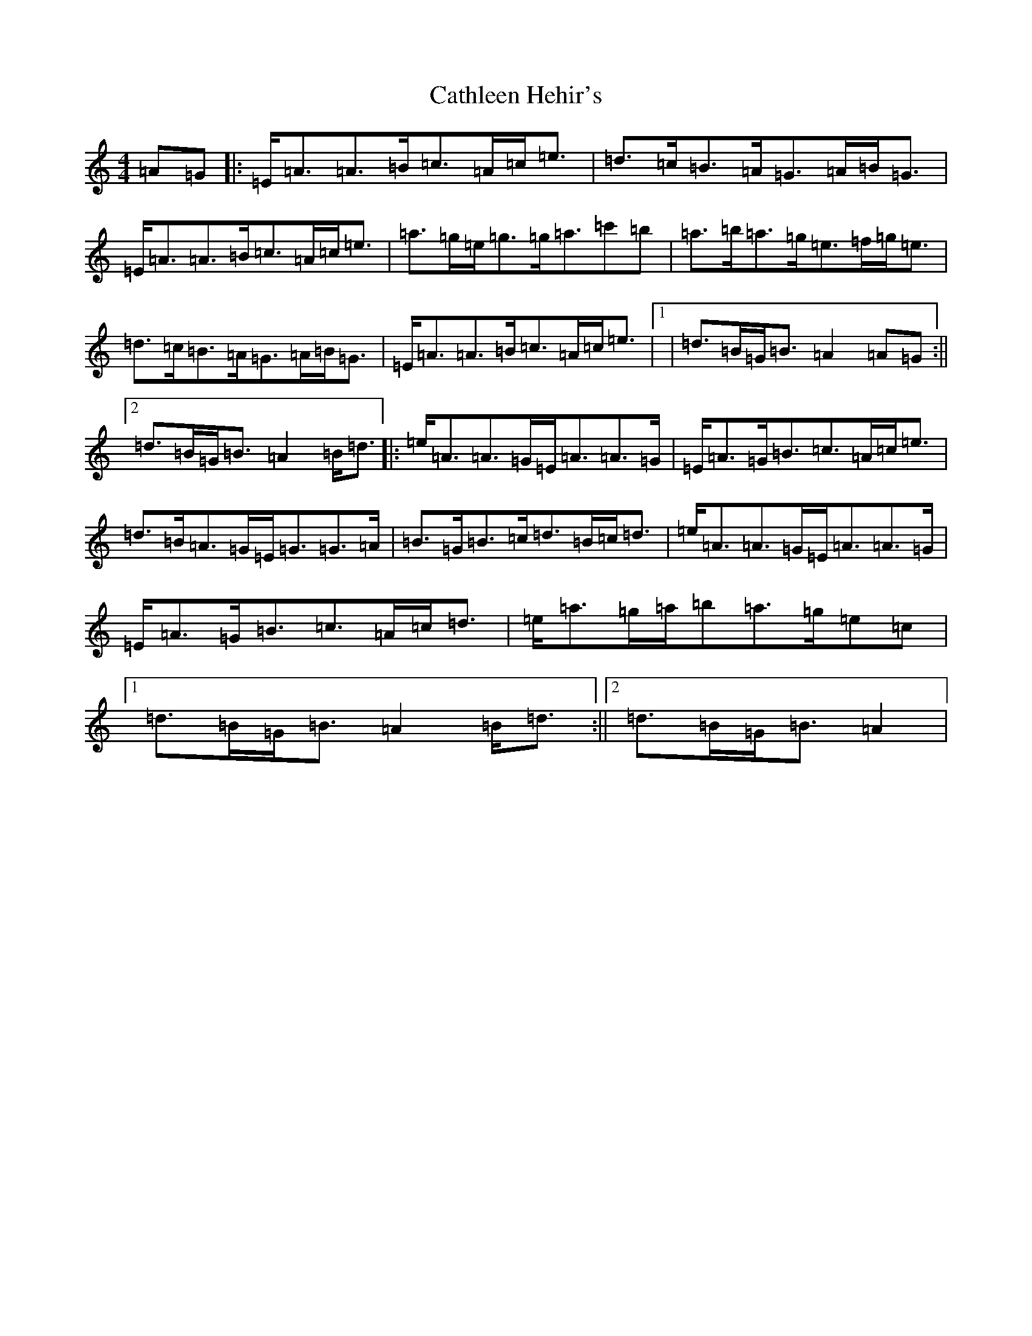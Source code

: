 X: 5621
T: Cathleen Hehir's
S: https://thesession.org/tunes/157#setting25995
Z: D Major
R: slide
M:4/4
L:1/8
K: C Major
=A=G|:=E/2=A3/2=A3/2=B/2=c3/2=A/2=c/2=e3/2|=d3/2=c/2=B3/2=A/2=G3/2=A/2=B/2=G3/2|=E/2=A3/2=A3/2=B/2=c3/2=A/2=c/2=e3/2|=a3/2=g/2=e/2=g3/2=g/2=a3/2=c'=b|=a3/2=b/2=a3/2=g/2=e3/2=f/2=g/2=e3/2|=d3/2=c/2=B3/2=A/2=G3/2=A/2=B/2=G3/2|=E/2=A3/2=A3/2=B/2=c3/2=A/2=c/2=e3/2|1|=d3/2=B/2=G/2=B3/2=A2=A=G:||2=d3/2=B/2=G/2=B3/2=A2=B/2=d3/2|:=e/2=A3/2=A3/2=G/2=E/2=A3/2=A3/2=G/2|=E/2=A3/2=G/2=B3/2=c3/2=A/2=c/2=e3/2|=d3/2=B/2=A3/2=G/2=E/2=G3/2=G3/2=A/2|=B3/2=G/2=B3/2=c/2=d3/2=B/2=c/2=d3/2|=e/2=A3/2=A3/2=G/2=E/2=A3/2=A3/2=G/2|=E/2=A3/2=G/2=B3/2=c3/2=A/2=c/2=d3/2|=e/2=a3/2=g/2=a/2=b=a3/2=g/2=e=c|1=d3/2=B/2=G/2=B3/2=A2=B/2=d3/2:||2=d3/2=B/2=G/2=B3/2=A2|